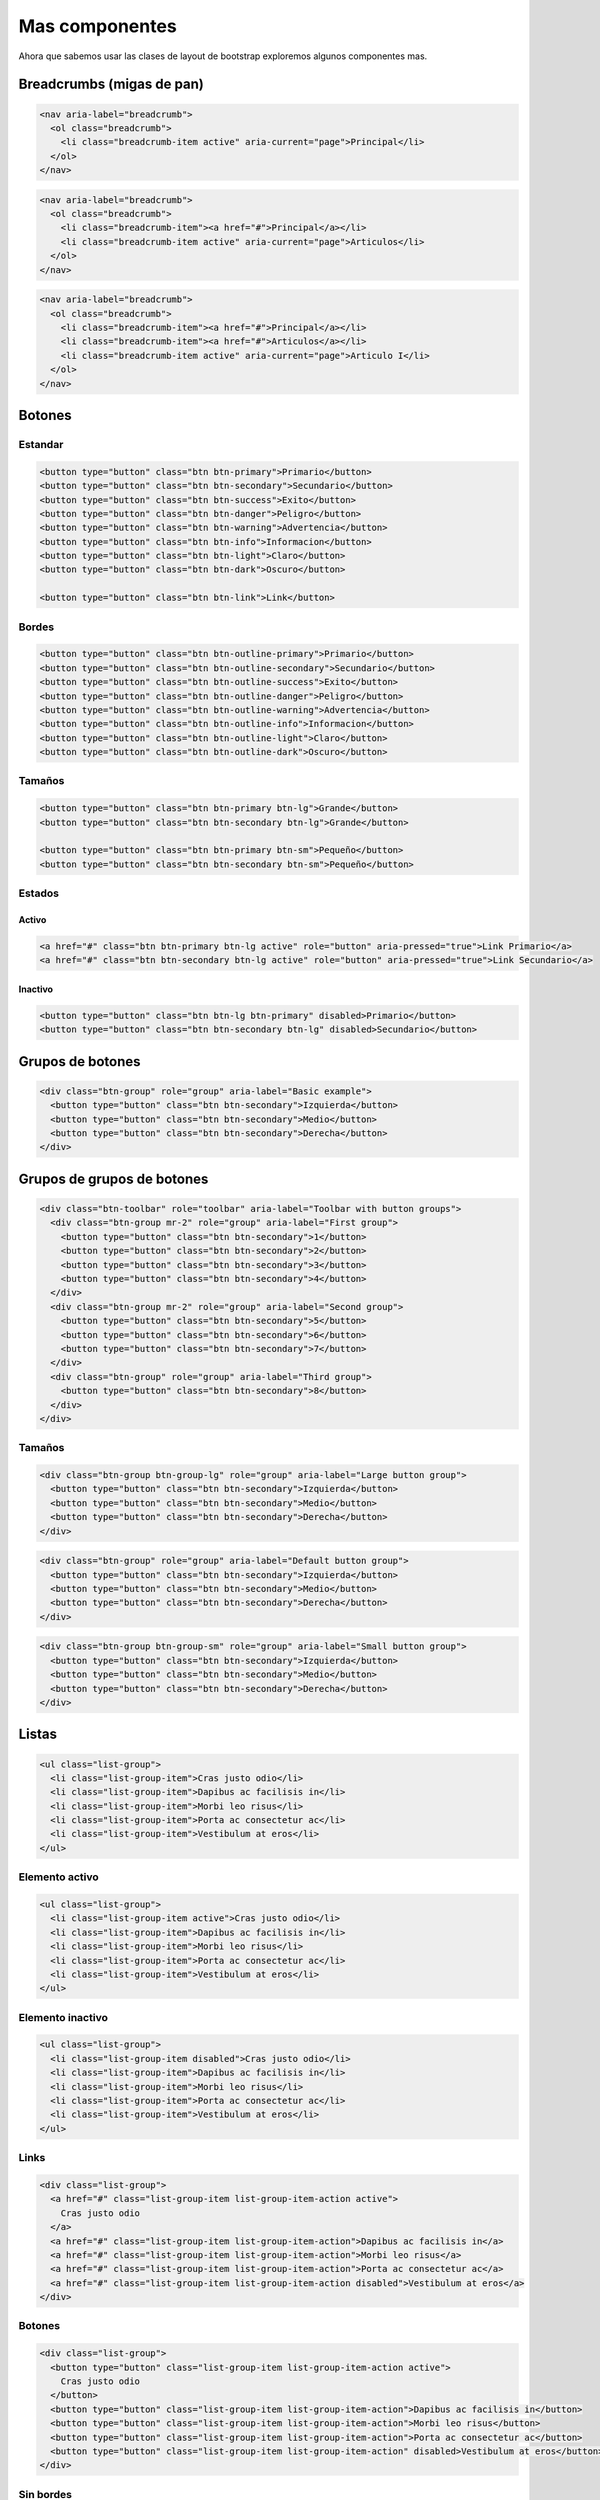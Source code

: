 Mas componentes
===============

Ahora que sabemos usar las clases de layout de bootstrap exploremos algunos
componentes mas.

.. raw:: html

    <style>
        h2, h3, h4{margin-top: 1em}
        br{margin: 1em}
    </style>

Breadcrumbs (migas de pan)
--------------------------


.. code-block:: html

    <nav aria-label="breadcrumb">
      <ol class="breadcrumb">
        <li class="breadcrumb-item active" aria-current="page">Principal</li>
      </ol>
    </nav>

.. raw:: html

    <nav aria-label="breadcrumb">
      <ol class="breadcrumb">
        <li class="breadcrumb-item active" aria-current="page">Principal</li>
      </ol>
    </nav>

.. code-block:: html

    <nav aria-label="breadcrumb">
      <ol class="breadcrumb">
        <li class="breadcrumb-item"><a href="#">Principal</a></li>
        <li class="breadcrumb-item active" aria-current="page">Articulos</li>
      </ol>
    </nav>

.. raw:: html

    <nav aria-label="breadcrumb">
      <ol class="breadcrumb">
        <li class="breadcrumb-item"><a href="#">Principal</a></li>
        <li class="breadcrumb-item active" aria-current="page">Articulos</li>
      </ol>
    </nav>

.. code-block:: html

    <nav aria-label="breadcrumb">
      <ol class="breadcrumb">
        <li class="breadcrumb-item"><a href="#">Principal</a></li>
        <li class="breadcrumb-item"><a href="#">Articulos</a></li>
        <li class="breadcrumb-item active" aria-current="page">Articulo I</li>
      </ol>
    </nav>

.. raw:: html

    <nav aria-label="breadcrumb">
      <ol class="breadcrumb">
        <li class="breadcrumb-item"><a href="#">Principal</a></li>
        <li class="breadcrumb-item"><a href="#">Articulos</a></li>
        <li class="breadcrumb-item active" aria-current="page">Articulo I</li>
      </ol>
    </nav>

Botones
-------

Estandar
........

.. code-block:: html

    <button type="button" class="btn btn-primary">Primario</button>
    <button type="button" class="btn btn-secondary">Secundario</button>
    <button type="button" class="btn btn-success">Exito</button>
    <button type="button" class="btn btn-danger">Peligro</button>
    <button type="button" class="btn btn-warning">Advertencia</button>
    <button type="button" class="btn btn-info">Informacion</button>
    <button type="button" class="btn btn-light">Claro</button>
    <button type="button" class="btn btn-dark">Oscuro</button>

    <button type="button" class="btn btn-link">Link</button>

.. raw:: html

    <button type="button" class="btn btn-primary">Primario</button>
    <button type="button" class="btn btn-secondary">Secundario</button>
    <button type="button" class="btn btn-success">Exito</button>
    <button type="button" class="btn btn-danger">Peligro</button>
    <button type="button" class="btn btn-warning">Advertencia</button>
    <button type="button" class="btn btn-info">Informacion</button>
    <button type="button" class="btn btn-light">Claro</button>
    <button type="button" class="btn btn-dark">Oscuro</button>

    <button type="button" class="btn btn-link">Link</button>

Bordes
......

.. code-block:: html

    <button type="button" class="btn btn-outline-primary">Primario</button>
    <button type="button" class="btn btn-outline-secondary">Secundario</button>
    <button type="button" class="btn btn-outline-success">Exito</button>
    <button type="button" class="btn btn-outline-danger">Peligro</button>
    <button type="button" class="btn btn-outline-warning">Advertencia</button>
    <button type="button" class="btn btn-outline-info">Informacion</button>
    <button type="button" class="btn btn-outline-light">Claro</button>
    <button type="button" class="btn btn-outline-dark">Oscuro</button>

.. raw:: html

    <button type="button" class="btn btn-outline-primary">Primario</button>
    <button type="button" class="btn btn-outline-secondary">Secundario</button>
    <button type="button" class="btn btn-outline-success">Exito</button>
    <button type="button" class="btn btn-outline-danger">Peligro</button>
    <button type="button" class="btn btn-outline-warning">Advertencia</button>
    <button type="button" class="btn btn-outline-info">Informacion</button>
    <button type="button" class="btn btn-outline-light">Claro</button>
    <button type="button" class="btn btn-outline-dark">Oscuro</button>

Tamaños
.......

.. code-block:: html

    <button type="button" class="btn btn-primary btn-lg">Grande</button>
    <button type="button" class="btn btn-secondary btn-lg">Grande</button>

    <button type="button" class="btn btn-primary btn-sm">Pequeño</button>
    <button type="button" class="btn btn-secondary btn-sm">Pequeño</button>

.. raw:: html

    <button type="button" class="btn btn-primary btn-lg">Grande</button>
    <button type="button" class="btn btn-secondary btn-lg">Grande</button>

    <button type="button" class="btn btn-primary btn-sm">Pequeño</button>
    <button type="button" class="btn btn-secondary btn-sm">Pequeño</button>

Estados
.......

Activo
::::::

.. code-block:: html

    <a href="#" class="btn btn-primary btn-lg active" role="button" aria-pressed="true">Link Primario</a>
    <a href="#" class="btn btn-secondary btn-lg active" role="button" aria-pressed="true">Link Secundario</a>

.. raw:: html

    <a href="#" class="btn btn-primary btn-lg active" role="button" aria-pressed="true">Link Primario</a>
    <a href="#" class="btn btn-secondary btn-lg active" role="button" aria-pressed="true">Link Secundario</a>

Inactivo
::::::::

.. code-block:: html

    <button type="button" class="btn btn-lg btn-primary" disabled>Primario</button>
    <button type="button" class="btn btn-secondary btn-lg" disabled>Secundario</button>

.. raw:: html

    <button type="button" class="btn btn-lg btn-primary" disabled>Primario</button>
    <button type="button" class="btn btn-secondary btn-lg" disabled>Secundario</button>

Grupos de botones
-----------------

.. code-block:: html

    <div class="btn-group" role="group" aria-label="Basic example">
      <button type="button" class="btn btn-secondary">Izquierda</button>
      <button type="button" class="btn btn-secondary">Medio</button>
      <button type="button" class="btn btn-secondary">Derecha</button>
    </div>

.. raw:: html

    <div class="btn-group" role="group" aria-label="Basic example">
      <button type="button" class="btn btn-secondary">Izquierda</button>
      <button type="button" class="btn btn-secondary">Medio</button>
      <button type="button" class="btn btn-secondary">Derecha</button>
    </div>

Grupos de grupos de botones
---------------------------

.. code-block:: html

    <div class="btn-toolbar" role="toolbar" aria-label="Toolbar with button groups">
      <div class="btn-group mr-2" role="group" aria-label="First group">
        <button type="button" class="btn btn-secondary">1</button>
        <button type="button" class="btn btn-secondary">2</button>
        <button type="button" class="btn btn-secondary">3</button>
        <button type="button" class="btn btn-secondary">4</button>
      </div>
      <div class="btn-group mr-2" role="group" aria-label="Second group">
        <button type="button" class="btn btn-secondary">5</button>
        <button type="button" class="btn btn-secondary">6</button>
        <button type="button" class="btn btn-secondary">7</button>
      </div>
      <div class="btn-group" role="group" aria-label="Third group">
        <button type="button" class="btn btn-secondary">8</button>
      </div>
    </div>

.. raw:: html

    <div class="btn-toolbar" role="toolbar" aria-label="Toolbar with button groups">
      <div class="btn-group mr-2" role="group" aria-label="First group">
        <button type="button" class="btn btn-secondary">1</button>
        <button type="button" class="btn btn-secondary">2</button>
        <button type="button" class="btn btn-secondary">3</button>
        <button type="button" class="btn btn-secondary">4</button>
      </div>
      <div class="btn-group mr-2" role="group" aria-label="Second group">
        <button type="button" class="btn btn-secondary">5</button>
        <button type="button" class="btn btn-secondary">6</button>
        <button type="button" class="btn btn-secondary">7</button>
      </div>
      <div class="btn-group" role="group" aria-label="Third group">
        <button type="button" class="btn btn-secondary">8</button>
      </div>
    </div>

Tamaños
.......

.. code-block:: html

    <div class="btn-group btn-group-lg" role="group" aria-label="Large button group">
      <button type="button" class="btn btn-secondary">Izquierda</button>
      <button type="button" class="btn btn-secondary">Medio</button>
      <button type="button" class="btn btn-secondary">Derecha</button>
    </div>

.. raw:: html

    <div class="btn-group btn-group-lg" role="group" aria-label="Large button group">
      <button type="button" class="btn btn-secondary">Izquierda</button>
      <button type="button" class="btn btn-secondary">Medio</button>
      <button type="button" class="btn btn-secondary">Derecha</button>
    </div>

.. code-block:: html

    <div class="btn-group" role="group" aria-label="Default button group">
      <button type="button" class="btn btn-secondary">Izquierda</button>
      <button type="button" class="btn btn-secondary">Medio</button>
      <button type="button" class="btn btn-secondary">Derecha</button>
    </div>

.. raw:: html

    <div class="btn-group" role="group" aria-label="Default button group">
      <button type="button" class="btn btn-secondary">Izquierda</button>
      <button type="button" class="btn btn-secondary">Medio</button>
      <button type="button" class="btn btn-secondary">Derecha</button>
    </div>

.. code-block:: html

    <div class="btn-group btn-group-sm" role="group" aria-label="Small button group">
      <button type="button" class="btn btn-secondary">Izquierda</button>
      <button type="button" class="btn btn-secondary">Medio</button>
      <button type="button" class="btn btn-secondary">Derecha</button>
    </div>

.. raw:: html

    <div class="btn-group btn-group-sm" role="group" aria-label="Small button group">
      <button type="button" class="btn btn-secondary">Izquierda</button>
      <button type="button" class="btn btn-secondary">Medio</button>
      <button type="button" class="btn btn-secondary">Derecha</button>
    </div>

Listas
------

.. code-block:: html

    <ul class="list-group">
      <li class="list-group-item">Cras justo odio</li>
      <li class="list-group-item">Dapibus ac facilisis in</li>
      <li class="list-group-item">Morbi leo risus</li>
      <li class="list-group-item">Porta ac consectetur ac</li>
      <li class="list-group-item">Vestibulum at eros</li>
    </ul>

.. raw:: html

    <ul class="list-group">
      <li class="list-group-item">Cras justo odio</li>
      <li class="list-group-item">Dapibus ac facilisis in</li>
      <li class="list-group-item">Morbi leo risus</li>
      <li class="list-group-item">Porta ac consectetur ac</li>
      <li class="list-group-item">Vestibulum at eros</li>
    </ul>

Elemento activo
...............

.. code-block:: html

    <ul class="list-group">
      <li class="list-group-item active">Cras justo odio</li>
      <li class="list-group-item">Dapibus ac facilisis in</li>
      <li class="list-group-item">Morbi leo risus</li>
      <li class="list-group-item">Porta ac consectetur ac</li>
      <li class="list-group-item">Vestibulum at eros</li>
    </ul>

.. raw:: html

    <ul class="list-group">
      <li class="list-group-item active">Cras justo odio</li>
      <li class="list-group-item">Dapibus ac facilisis in</li>
      <li class="list-group-item">Morbi leo risus</li>
      <li class="list-group-item">Porta ac consectetur ac</li>
      <li class="list-group-item">Vestibulum at eros</li>
    </ul>

Elemento inactivo
.................

.. code-block:: html

    <ul class="list-group">
      <li class="list-group-item disabled">Cras justo odio</li>
      <li class="list-group-item">Dapibus ac facilisis in</li>
      <li class="list-group-item">Morbi leo risus</li>
      <li class="list-group-item">Porta ac consectetur ac</li>
      <li class="list-group-item">Vestibulum at eros</li>
    </ul>

.. raw:: html

    <ul class="list-group">
      <li class="list-group-item disabled">Cras justo odio</li>
      <li class="list-group-item">Dapibus ac facilisis in</li>
      <li class="list-group-item">Morbi leo risus</li>
      <li class="list-group-item">Porta ac consectetur ac</li>
      <li class="list-group-item">Vestibulum at eros</li>
    </ul>

Links
.....

.. code-block:: html

    <div class="list-group">
      <a href="#" class="list-group-item list-group-item-action active">
        Cras justo odio
      </a>
      <a href="#" class="list-group-item list-group-item-action">Dapibus ac facilisis in</a>
      <a href="#" class="list-group-item list-group-item-action">Morbi leo risus</a>
      <a href="#" class="list-group-item list-group-item-action">Porta ac consectetur ac</a>
      <a href="#" class="list-group-item list-group-item-action disabled">Vestibulum at eros</a>
    </div>

.. raw:: html

    <div class="list-group">
      <a href="#" class="list-group-item list-group-item-action active">
        Cras justo odio
      </a>
      <a href="#" class="list-group-item list-group-item-action">Dapibus ac facilisis in</a>
      <a href="#" class="list-group-item list-group-item-action">Morbi leo risus</a>
      <a href="#" class="list-group-item list-group-item-action">Porta ac consectetur ac</a>
      <a href="#" class="list-group-item list-group-item-action disabled">Vestibulum at eros</a>
    </div>

Botones
.......

.. code-block:: html

    <div class="list-group">
      <button type="button" class="list-group-item list-group-item-action active">
        Cras justo odio
      </button>
      <button type="button" class="list-group-item list-group-item-action">Dapibus ac facilisis in</button>
      <button type="button" class="list-group-item list-group-item-action">Morbi leo risus</button>
      <button type="button" class="list-group-item list-group-item-action">Porta ac consectetur ac</button>
      <button type="button" class="list-group-item list-group-item-action" disabled>Vestibulum at eros</button>
    </div>

.. raw:: html

    <div class="list-group">
      <button type="button" class="list-group-item list-group-item-action active">
        Cras justo odio
      </button>
      <button type="button" class="list-group-item list-group-item-action">Dapibus ac facilisis in</button>
      <button type="button" class="list-group-item list-group-item-action">Morbi leo risus</button>
      <button type="button" class="list-group-item list-group-item-action">Porta ac consectetur ac</button>
      <button type="button" class="list-group-item list-group-item-action" disabled>Vestibulum at eros</button>
    </div>

Sin bordes
..........

.. code-block:: html

    <ul class="list-group list-group-flush">
      <li class="list-group-item">Cras justo odio</li>
      <li class="list-group-item">Dapibus ac facilisis in</li>
      <li class="list-group-item">Morbi leo risus</li>
      <li class="list-group-item">Porta ac consectetur ac</li>
      <li class="list-group-item">Vestibulum at eros</li>
    </ul>

.. raw:: html

    <ul class="list-group list-group-flush">
      <li class="list-group-item">Cras justo odio</li>
      <li class="list-group-item">Dapibus ac facilisis in</li>
      <li class="list-group-item">Morbi leo risus</li>
      <li class="list-group-item">Porta ac consectetur ac</li>
      <li class="list-group-item">Vestibulum at eros</li>
    </ul>

Clases utiles
.............

.. code-block:: html

    <ul class="list-group">
      <li class="list-group-item">Dapibus ac facilisis in</li>

      <li class="list-group-item list-group-item-primary">Primario</li>
      <li class="list-group-item list-group-item-secondary">Secundario</li>
      <li class="list-group-item list-group-item-success">Exito</li>
      <li class="list-group-item list-group-item-danger">Peligro</li>
      <li class="list-group-item list-group-item-warning">Advertencia</li>
      <li class="list-group-item list-group-item-info">Informacion</li>
      <li class="list-group-item list-group-item-light">Claro</li>
      <li class="list-group-item list-group-item-dark">Oscuro</li>
    </ul>

.. raw:: html

    <ul class="list-group">
      <li class="list-group-item">Dapibus ac facilisis in</li>

      <li class="list-group-item list-group-item-primary">Primario</li>
      <li class="list-group-item list-group-item-secondary">Secundario</li>
      <li class="list-group-item list-group-item-success">Exito</li>
      <li class="list-group-item list-group-item-danger">Peligro</li>
      <li class="list-group-item list-group-item-warning">Advertencia</li>
      <li class="list-group-item list-group-item-info">Informacion</li>
      <li class="list-group-item list-group-item-light">Claro</li>
      <li class="list-group-item list-group-item-dark">Oscuro</li>
    </ul>

.. code-block:: html

    <div class="list-group">
      <a href="#" class="list-group-item list-group-item-action">Dapibus ac facilisis in</a>

      <a href="#" class="list-group-item list-group-item-action list-group-item-primary">Primario</a>
      <a href="#" class="list-group-item list-group-item-action list-group-item-secondary">Secundario</a>
      <a href="#" class="list-group-item list-group-item-action list-group-item-success">Exito</a>
      <a href="#" class="list-group-item list-group-item-action list-group-item-danger">Peligro</a>
      <a href="#" class="list-group-item list-group-item-action list-group-item-warning">Advertencia</a>
      <a href="#" class="list-group-item list-group-item-action list-group-item-info">Informacion</a>
      <a href="#" class="list-group-item list-group-item-action list-group-item-light">Claro</a>
      <a href="#" class="list-group-item list-group-item-action list-group-item-dark">Oscuro</a>
    </div>

.. raw:: html

    <div class="list-group">
      <a href="#" class="list-group-item list-group-item-action">Dapibus ac facilisis in</a>

      <a href="#" class="list-group-item list-group-item-action list-group-item-primary">Primario</a>
      <a href="#" class="list-group-item list-group-item-action list-group-item-secondary">Secundario</a>
      <a href="#" class="list-group-item list-group-item-action list-group-item-success">Exito</a>
      <a href="#" class="list-group-item list-group-item-action list-group-item-danger">Peligro</a>
      <a href="#" class="list-group-item list-group-item-action list-group-item-warning">Advertencia</a>
      <a href="#" class="list-group-item list-group-item-action list-group-item-info">Informacion</a>
      <a href="#" class="list-group-item list-group-item-action list-group-item-light">Claro</a>
      <a href="#" class="list-group-item list-group-item-action list-group-item-dark">Oscuro</a>
    </div>

Con badges
..........

.. code-block:: html

    <ul class="list-group">
      <li class="list-group-item d-flex justify-content-between align-items-center">
        Cras justo odio
        <span class="badge badge-primary badge-pill">14</span>
      </li>
      <li class="list-group-item d-flex justify-content-between align-items-center">
        Dapibus ac facilisis in
        <span class="badge badge-primary badge-pill">2</span>
      </li>
      <li class="list-group-item d-flex justify-content-between align-items-center">
        Morbi leo risus
        <span class="badge badge-primary badge-pill">1</span>
      </li>
    </ul>

.. raw:: html

    <ul class="list-group">
      <li class="list-group-item d-flex justify-content-between align-items-center">
        Cras justo odio
        <span class="badge badge-primary badge-pill">14</span>
      </li>
      <li class="list-group-item d-flex justify-content-between align-items-center">
        Dapibus ac facilisis in
        <span class="badge badge-primary badge-pill">2</span>
      </li>
      <li class="list-group-item d-flex justify-content-between align-items-center">
        Morbi leo risus
        <span class="badge badge-primary badge-pill">1</span>
      </li>
    </ul>

Contenido propio
................

.. code-block:: html

    <div class="list-group">
      <a href="#" class="list-group-item list-group-item-action flex-column align-items-start active">
        <div class="d-flex w-100 justify-content-between">
            <h5 class="mb-1">Cabecera de item</h5>
            <small>hace 3 dias</small>
          </div>
          <p class="mb-1">Donec id elit non mi porta gravida at eget metus. Maecenas sed diam eget risus varius blandit.</p>
          <small>Donec id elit non mi porta.</small>
        </a>
        <a href="#" class="list-group-item list-group-item-action flex-column align-items-start">
        <div class="d-flex w-100 justify-content-between">
          <h5 class="mb-1">Cabecera de item</h5>
          <small class="text-muted">hace 3 dias</small>
        </div>
        <p class="mb-1">Donec id elit non mi porta gravida at eget metus. Maecenas sed diam eget risus varius blandit.</p>
        <small class="text-muted">Donec id elit non mi porta.</small>
      </a>
      <a href="#" class="list-group-item list-group-item-action flex-column align-items-start">
        <div class="d-flex w-100 justify-content-between">
          <h5 class="mb-1">Cabecera de item</h5>
          <small class="text-muted">hace 3 dias</small>
        </div>
        <p class="mb-1">Donec id elit non mi porta gravida at eget metus. Maecenas sed diam eget risus varius blandit.</p>
        <small class="text-muted">Donec id elit non mi porta.</small>
      </a>
    </div>

.. raw:: html

    <div class="list-group">
      <a href="#" class="list-group-item list-group-item-action flex-column align-items-start active">
        <div class="d-flex w-100 justify-content-between">
            <h5 class="mb-1">Cabecera de item</h5>
            <small>hace 3 dias</small>
          </div>
          <p class="mb-1">Donec id elit non mi porta gravida at eget metus. Maecenas sed diam eget risus varius blandit.</p>
          <small>Donec id elit non mi porta.</small>
        </a>
        <a href="#" class="list-group-item list-group-item-action flex-column align-items-start">
        <div class="d-flex w-100 justify-content-between">
          <h5 class="mb-1">Cabecera de item</h5>
          <small class="text-muted">hace 3 dias</small>
        </div>
        <p class="mb-1">Donec id elit non mi porta gravida at eget metus. Maecenas sed diam eget risus varius blandit.</p>
        <small class="text-muted">Donec id elit non mi porta.</small>
      </a>
      <a href="#" class="list-group-item list-group-item-action flex-column align-items-start">
        <div class="d-flex w-100 justify-content-between">
          <h5 class="mb-1">Cabecera de item</h5>
          <small class="text-muted">hace 3 dias</small>
        </div>
        <p class="mb-1">Donec id elit non mi porta gravida at eget metus. Maecenas sed diam eget risus varius blandit.</p>
        <small class="text-muted">Donec id elit non mi porta.</small>
      </a>
    </div>

Cartas
------

.. code-block:: html

    <div class="card" style="width: 18rem;">
      <img class="card-img-top" src="../galleries/cew/500-500-1.jpeg" alt="Texto alternativo de imagen">
      <div class="card-body">
        <h5 class="card-title">Título</h5>
        <p class="card-text">Contenido principal.</p>
        <a href="#" class="btn btn-primary">Ir a algun lado</a>
      </div>
    </div>

.. raw:: html

    <div class="card" style="width: 18rem;">
      <img class="card-img-top" src="../galleries/cew/500-500-1.jpeg" alt="Texto alternativo de imagen">
      <div class="card-body">
        <h5 class="card-title">Título</h5>
        <p class="card-text">Contenido principal.</p>
        <a href="#" class="btn btn-primary">Ir a algun lado</a>
      </div>
    </div>

.. code-block:: html

    <div class="card" style="width: 18rem;">
      <div class="card-body">
        <h5 class="card-title">Título</h5>
        <h6 class="card-subtitle mb-2 text-muted">Subtitulo</h6>
        <p class="card-text">Contenido principal</p>
        <a href="#" class="card-link">Link</a>
        <a href="#" class="card-link">Otro link</a>
      </div>
    </div>

.. raw:: html

    <div class="card" style="width: 18rem;">
      <div class="card-body">
        <h5 class="card-title">Título</h5>
        <h6 class="card-subtitle mb-2 text-muted">Subtitulo</h6>
        <p class="card-text">Contenido principal</p>
        <a href="#" class="card-link">Link</a>
        <a href="#" class="card-link">Otro link</a>
      </div>
    </div>

Carta con lista
...............

.. code-block:: html

    <div class="card" style="width: 18rem;">
      <ul class="list-group list-group-flush">
        <li class="list-group-item">Cras justo odio</li>
        <li class="list-group-item">Dapibus ac facilisis in</li>
        <li class="list-group-item">Vestibulum at eros</li>
      </ul>
    </div>

.. raw:: html

    <div class="card" style="width: 18rem;">
      <ul class="list-group list-group-flush">
        <li class="list-group-item">Cras justo odio</li>
        <li class="list-group-item">Dapibus ac facilisis in</li>
        <li class="list-group-item">Vestibulum at eros</li>
      </ul>
    </div>

.. code-block:: html

    <div class="card" style="width: 18rem;">
      <div class="card-header">
        Cabecera
      </div>
      <ul class="list-group list-group-flush">
        <li class="list-group-item">Cras justo odio</li>
        <li class="list-group-item">Dapibus ac facilisis in</li>
        <li class="list-group-item">Vestibulum at eros</li>
      </ul>
    </div>

.. raw:: html

    <div class="card" style="width: 18rem;">
      <div class="card-header">
        Cabecera
      </div>
      <ul class="list-group list-group-flush">
        <li class="list-group-item">Cras justo odio</li>
        <li class="list-group-item">Dapibus ac facilisis in</li>
        <li class="list-group-item">Vestibulum at eros</li>
      </ul>
    </div>

Cambalache
..........

.. code-block:: html

    <div class="card" style="width: 18rem;">
      <img class="card-img-top" src="../galleries/cew/500-500-1.jpeg" alt="Text alternativo">
      <div class="card-body">
        <h5 class="card-title">Título</h5>
        <p class="card-text">Contenido principal</p>
      </div>
      <ul class="list-group list-group-flush">
        <li class="list-group-item">Cras justo odio</li>
        <li class="list-group-item">Dapibus ac facilisis in</li>
        <li class="list-group-item">Vestibulum at eros</li>
      </ul>
      <div class="card-body">
        <a href="#" class="card-link">Link</a>
        <a href="#" class="card-link">Otro link</a>
      </div>
    </div>

.. raw:: html

    <div class="card" style="width: 18rem;">
      <img class="card-img-top" src="../galleries/cew/500-500-1.jpeg" alt="Text alternativo">
      <div class="card-body">
        <h5 class="card-title">Título</h5>
        <p class="card-text">Contenido principal</p>
      </div>
      <ul class="list-group list-group-flush">
        <li class="list-group-item">Cras justo odio</li>
        <li class="list-group-item">Dapibus ac facilisis in</li>
        <li class="list-group-item">Vestibulum at eros</li>
      </ul>
      <div class="card-body">
        <a href="#" class="card-link">Link</a>
        <a href="#" class="card-link">Otro link</a>
      </div>
    </div>

Cabecera y pie
..............

.. code-block:: html

    <div class="card text-center" style="width: 18rem">
      <div class="card-header">
        Cabecera
      </div>
      <div class="card-body">
        <h5 class="card-title">Título</h5>
        <p class="card-text">Contenido</p>
        <a href="#" class="btn btn-primary">Botón</a>
      </div>
      <div class="card-footer text-muted">
        Pie
      </div>
    </div>

.. raw:: html

    <div class="card text-center" style="width: 18rem">
      <div class="card-header">
        Cabecera
      </div>
      <div class="card-body">
        <h5 class="card-title">Título</h5>
        <p class="card-text">Contenido</p>
        <a href="#" class="btn btn-primary">Botón</a>
      </div>
      <div class="card-footer text-muted">
        Pie
      </div>
    </div>

Alineación de texto
...................

.. code-block:: html

    <div class="card" style="width: 18rem;">
      <div class="card-body">
        <h5 class="card-title">Título</h5>
        <p class="card-text">Contenido</p>
        <a href="#" class="btn btn-primary">Botón</a>
      </div>
    </div>

.. raw:: html

    <div class="card" style="width: 18rem;">
      <div class="card-body">
        <h5 class="card-title">Título</h5>
        <p class="card-text">Contenido</p>
        <a href="#" class="btn btn-primary">Botón</a>
      </div>
    </div>

.. code-block:: html

    <div class="card text-center" style="width: 18rem;">
      <div class="card-body">
        <h5 class="card-title">Título</h5>
        <p class="card-text">Contenido</p>
        <a href="#" class="btn btn-primary">Botón</a>
      </div>
    </div>

.. raw:: html

    <div class="card text-center" style="width: 18rem;">
      <div class="card-body">
        <h5 class="card-title">Título</h5>
        <p class="card-text">Contenido</p>
        <a href="#" class="btn btn-primary">Botón</a>
      </div>
    </div>

.. code-block:: html

    <div class="card text-right" style="width: 18rem;">
      <div class="card-body">
        <h5 class="card-title">Título</h5>
        <p class="card-text">Contenido</p>
        <a href="#" class="btn btn-primary">Botón</a>
      </div>
    </div>

.. raw:: html

    <div class="card text-right" style="width: 18rem;">
      <div class="card-body">
        <h5 class="card-title">Título</h5>
        <p class="card-text">Contenido</p>
        <a href="#" class="btn btn-primary">Botón</a>
      </div>
    </div>

Navegación
..........

.. code-block:: html

    <div class="card text-center" style="width: 18rem">
      <div class="card-header">
        <ul class="nav nav-tabs card-header-tabs">
          <li class="nav-item">
            <a class="nav-link active" href="#">Activo</a>
          </li>
          <li class="nav-item">
            <a class="nav-link" href="#">Link</a>
          </li>
          <li class="nav-item">
            <a class="nav-link disabled" href="#">Inactivo</a>
          </li>
        </ul>
      </div>
      <div class="card-body">
        <h5 class="card-title">Título</h5>
        <p class="card-text">Contenido</p>
        <a href="#" class="btn btn-primary">Botón</a>
      </div>
    </div>

.. raw:: html

    <div class="card text-center" style="width: 18rem">
      <div class="card-header">
        <ul class="nav nav-tabs card-header-tabs">
          <li class="nav-item">
            <a class="nav-link active" href="#">Activo</a>
          </li>
          <li class="nav-item">
            <a class="nav-link" href="#">Link</a>
          </li>
          <li class="nav-item">
            <a class="nav-link disabled" href="#">Inactivo</a>
          </li>
        </ul>
      </div>
      <div class="card-body">
        <h5 class="card-title">Título</h5>
        <p class="card-text">Contenido</p>
        <a href="#" class="btn btn-primary">Botón</a>
      </div>
    </div>

.. code-block:: html

    <div class="card text-center" style="width: 18rem">
      <div class="card-header">
        <ul class="nav nav-pills card-header-pills">
          <li class="nav-item">
            <a class="nav-link active" href="#">Activo</a>
          </li>
          <li class="nav-item">
            <a class="nav-link" href="#">Link</a>
          </li>
          <li class="nav-item">
            <a class="nav-link disabled" href="#">Inactivo</a>
          </li>
        </ul>
      </div>
      <div class="card-body">
        <h5 class="card-title">Título</h5>
        <p class="card-text">Contenido</p>
        <a href="#" class="btn btn-primary">Botón</a>
      </div>
    </div>

.. raw:: html

    <div class="card text-center" style="width: 18rem">
      <div class="card-header">
        <ul class="nav nav-pills card-header-pills">
          <li class="nav-item">
            <a class="nav-link active" href="#">Activo</a>
          </li>
          <li class="nav-item">
            <a class="nav-link" href="#">Link</a>
          </li>
          <li class="nav-item">
            <a class="nav-link disabled" href="#">Inactivo</a>
          </li>
        </ul>
      </div>
      <div class="card-body">
        <h5 class="card-title">Título</h5>
        <p class="card-text">Contenido</p>
        <a href="#" class="btn btn-primary">Botón</a>
      </div>
    </div>

Estilos de cartas
.................

.. code-block:: html

    <div class="card text-white bg-primary mb-3" style="max-width: 18rem;">
      <div class="card-header">Cabecera</div>
      <div class="card-body">
        <h5 class="card-title">Título</h5>
        <p class="card-text">Cuerpo de carta</p>
      </div>
    </div>

    <br>

    <div class="card text-white bg-secondary mb-3" style="max-width: 18rem;">
      <div class="card-header">Cabecera</div>
      <div class="card-body">
        <h5 class="card-title">Título</h5>
        <p class="card-text">Cuerpo de carta</p>
      </div>
    </div>

    <br>

    <div class="card text-white bg-success mb-3" style="max-width: 18rem;">
      <div class="card-header">Cabecera</div>
      <div class="card-body">
        <h5 class="card-title">Título</h5>
        <p class="card-text">Cuerpo de carta</p>
      </div>
    </div>

    <br>

    <div class="card text-white bg-danger mb-3" style="max-width: 18rem;">
      <div class="card-header">Cabecera</div>
      <div class="card-body">
        <h5 class="card-title">Título</h5>
        <p class="card-text">Cuerpo de carta</p>
      </div>
    </div>

    <br>

    <div class="card text-white bg-warning mb-3" style="max-width: 18rem;">
      <div class="card-header">Cabecera</div>
      <div class="card-body">
        <h5 class="card-title">Título</h5>
        <p class="card-text">Cuerpo de carta</p>
      </div>
    </div>

    <br>

    <div class="card text-white bg-info mb-3" style="max-width: 18rem;">
      <div class="card-header">Cabecera</div>
      <div class="card-body">
        <h5 class="card-title">Título</h5>
        <p class="card-text">Cuerpo de carta</p>
      </div>
    </div>

    <br>

    <div class="card bg-light mb-3" style="max-width: 18rem;">
      <div class="card-header">Cabecera</div>
      <div class="card-body">
        <h5 class="card-title">Título</h5>
        <p class="card-text">Cuerpo de carta</p>
      </div>
    </div>

    <br>

    <div class="card text-white bg-dark mb-3" style="max-width: 18rem;">
      <div class="card-header">Cabecera</div>
      <div class="card-body">
        <h5 class="card-title">Título</h5>
        <p class="card-text">Cuerpo de carta</p>
      </div>
    </div>

.. raw:: html

    <div class="card text-white bg-primary mb-3" style="max-width: 18rem;">
      <div class="card-header">Cabecera</div>
      <div class="card-body">
        <h5 class="card-title">Título</h5>
        <p class="card-text">Cuerpo de carta</p>
      </div>
    </div>

    <br>

    <div class="card text-white bg-secondary mb-3" style="max-width: 18rem;">
      <div class="card-header">Cabecera</div>
      <div class="card-body">
        <h5 class="card-title">Título</h5>
        <p class="card-text">Cuerpo de carta</p>
      </div>
    </div>

    <br>

    <div class="card text-white bg-success mb-3" style="max-width: 18rem;">
      <div class="card-header">Cabecera</div>
      <div class="card-body">
        <h5 class="card-title">Título</h5>
        <p class="card-text">Cuerpo de carta</p>
      </div>
    </div>

    <br>

    <div class="card text-white bg-danger mb-3" style="max-width: 18rem;">
      <div class="card-header">Cabecera</div>
      <div class="card-body">
        <h5 class="card-title">Título</h5>
        <p class="card-text">Cuerpo de carta</p>
      </div>
    </div>

    <br>

    <div class="card text-white bg-warning mb-3" style="max-width: 18rem;">
      <div class="card-header">Cabecera</div>
      <div class="card-body">
        <h5 class="card-title">Título</h5>
        <p class="card-text">Cuerpo de carta</p>
      </div>
    </div>

    <br>

    <div class="card text-white bg-info mb-3" style="max-width: 18rem;">
      <div class="card-header">Cabecera</div>
      <div class="card-body">
        <h5 class="card-title">Título</h5>
        <p class="card-text">Cuerpo de carta</p>
      </div>
    </div>

    <br>

    <div class="card bg-light mb-3" style="max-width: 18rem;">
      <div class="card-header">Cabecera</div>
      <div class="card-body">
        <h5 class="card-title">Título</h5>
        <p class="card-text">Cuerpo de carta</p>
      </div>
    </div>

    <br>

    <div class="card text-white bg-dark mb-3" style="max-width: 18rem;">
      <div class="card-header">Cabecera</div>
      <div class="card-body">
        <h5 class="card-title">Título</h5>
        <p class="card-text">Cuerpo de carta</p>
      </div>
    </div>

Estilos de cartas (bordes)
..........................

.. code-block:: html

    <div class="card border-primary mb-3" style="max-width: 18rem;">
      <div class="card-header">Cabecera</div>
      <div class="card-body">
        <h5 class="card-title">Título</h5>
        <p class="card-text">Cuerpo de carta</p>
      </div>
    </div>

    <br>

    <div class="card border-secondary mb-3" style="max-width: 18rem;">
      <div class="card-header">Cabecera</div>
      <div class="card-body">
        <h5 class="card-title">Título</h5>
        <p class="card-text">Cuerpo de carta</p>
      </div>
    </div>

    <br>

    <div class="card border-success mb-3" style="max-width: 18rem;">
      <div class="card-header">Cabecera</div>
      <div class="card-body">
        <h5 class="card-title">Título</h5>
        <p class="card-text">Cuerpo de carta</p>
      </div>
    </div>

    <br>

    <div class="card border-danger mb-3" style="max-width: 18rem;">
      <div class="card-header">Cabecera</div>
      <div class="card-body">
        <h5 class="card-title">Título</h5>
        <p class="card-text">Cuerpo de carta</p>
      </div>
    </div>

    <br>

    <div class="card border-warning mb-3" style="max-width: 18rem;">
      <div class="card-header">Cabecera</div>
      <div class="card-body">
        <h5 class="card-title">Título</h5>
        <p class="card-text">Cuerpo de carta</p>
      </div>
    </div>

    <br>

    <div class="card border-info mb-3" style="max-width: 18rem;">
      <div class="card-header">Cabecera</div>
      <div class="card-body">
        <h5 class="card-title">Título</h5>
        <p class="card-text">Cuerpo de carta</p>
      </div>
    </div>

    <br>

    <div class="card bg-light mb-3" style="max-width: 18rem;">
      <div class="card-header">Cabecera</div>
      <div class="card-body">
        <h5 class="card-title">Título</h5>
        <p class="card-text">Cuerpo de carta</p>
      </div>
    </div>

    <br>

    <div class="card border-dark mb-3" style="max-width: 18rem;">
      <div class="card-header">Cabecera</div>
      <div class="card-body">
        <h5 class="card-title">Título</h5>
        <p class="card-text">Cuerpo de carta</p>
      </div>
    </div>


.. raw:: html

    <div class="card border-primary mb-3" style="max-width: 18rem;">
      <div class="card-header">Cabecera</div>
      <div class="card-body">
        <h5 class="card-title">Título</h5>
        <p class="card-text">Cuerpo de carta</p>
      </div>
    </div>

    <br>

    <div class="card border-secondary mb-3" style="max-width: 18rem;">
      <div class="card-header">Cabecera</div>
      <div class="card-body">
        <h5 class="card-title">Título</h5>
        <p class="card-text">Cuerpo de carta</p>
      </div>
    </div>

    <br>

    <div class="card border-success mb-3" style="max-width: 18rem;">
      <div class="card-header">Cabecera</div>
      <div class="card-body">
        <h5 class="card-title">Título</h5>
        <p class="card-text">Cuerpo de carta</p>
      </div>
    </div>

    <br>

    <div class="card border-danger mb-3" style="max-width: 18rem;">
      <div class="card-header">Cabecera</div>
      <div class="card-body">
        <h5 class="card-title">Título</h5>
        <p class="card-text">Cuerpo de carta</p>
      </div>
    </div>

    <br>

    <div class="card border-warning mb-3" style="max-width: 18rem;">
      <div class="card-header">Cabecera</div>
      <div class="card-body">
        <h5 class="card-title">Título</h5>
        <p class="card-text">Cuerpo de carta</p>
      </div>
    </div>

    <br>

    <div class="card border-info mb-3" style="max-width: 18rem;">
      <div class="card-header">Cabecera</div>
      <div class="card-body">
        <h5 class="card-title">Título</h5>
        <p class="card-text">Cuerpo de carta</p>
      </div>
    </div>

    <br>

    <div class="card bg-light mb-3" style="max-width: 18rem;">
      <div class="card-header">Cabecera</div>
      <div class="card-body">
        <h5 class="card-title">Título</h5>
        <p class="card-text">Cuerpo de carta</p>
      </div>
    </div>

    <br>

    <div class="card border-dark mb-3" style="max-width: 18rem;">
      <div class="card-header">Cabecera</div>
      <div class="card-body">
        <h5 class="card-title">Título</h5>
        <p class="card-text">Cuerpo de carta</p>
      </div>
    </div>

Grupo de cartas
---------------

.. code-block:: html

    <div class="card-group">
      <div class="card">
        <img class="card-img-top" src="../galleries/cew/500-500-1.jpeg" alt="Texto alternativo">
        <div class="card-body">
          <h5 class="card-title">Título</h5>
          <p class="card-text">Contenido.</p>
        </div>
        <div class="card-footer">
          <small class="text-muted">Pie</small>
        </div>
      </div>
      <div class="card">
        <img class="card-img-top" src="../galleries/cew/500-500-1.jpeg" alt="Texto alternativo">
        <div class="card-body">
          <h5 class="card-title">Título</h5>
          <p class="card-text">Contenido.</p>
        </div>
        <div class="card-footer">
          <small class="text-muted">Pie</small>
        </div>
      </div>
      <div class="card">
        <img class="card-img-top" src="../galleries/cew/500-500-1.jpeg" alt="Texto alternativo">
        <div class="card-body">
          <h5 class="card-title">Título</h5>
          <p class="card-text">Contenido.</p>
        </div>
        <div class="card-footer">
          <small class="text-muted">Pie</small>
        </div>
      </div>
    </div>

.. raw:: html

    <div class="card-group">
      <div class="card">
        <img class="card-img-top" src="../galleries/cew/500-500-1.jpeg" alt="Texto alternativo">
        <div class="card-body">
          <h5 class="card-title">Título</h5>
          <p class="card-text">Contenido.</p>
        </div>
        <div class="card-footer">
          <small class="text-muted">Pie</small>
        </div>
      </div>
      <div class="card">
        <img class="card-img-top" src="../galleries/cew/500-500-1.jpeg" alt="Texto alternativo">
        <div class="card-body">
          <h5 class="card-title">Título</h5>
          <p class="card-text">Contenido.</p>
        </div>
        <div class="card-footer">
          <small class="text-muted">Pie</small>
        </div>
      </div>
      <div class="card">
        <img class="card-img-top" src="../galleries/cew/500-500-1.jpeg" alt="Texto alternativo">
        <div class="card-body">
          <h5 class="card-title">Título</h5>
          <p class="card-text">Contenido.</p>
        </div>
        <div class="card-footer">
          <small class="text-muted">Pie</small>
        </div>
      </div>
    </div>

Card deck
.........

.. code-block:: html

    <div class="card-deck">
      <div class="card">
        <img class="card-img-top" src="../galleries/cew/500-500-1.jpeg" alt="Texto alternativo">
        <div class="card-body">
          <h5 class="card-title">Título</h5>
          <p class="card-text">Contenido.</p>
        </div>
        <div class="card-footer">
          <small class="text-muted">Pie</small>
        </div>
      </div>
      <div class="card">
        <img class="card-img-top" src="../galleries/cew/500-500-1.jpeg" alt="Texto alternativo">
        <div class="card-body">
          <h5 class="card-title">Título</h5>
          <p class="card-text">Contenido.</p>
        </div>
        <div class="card-footer">
          <small class="text-muted">Pie</small>
        </div>
      </div>
      <div class="card">
        <img class="card-img-top" src="../galleries/cew/500-500-1.jpeg" alt="Texto alternativo">
        <div class="card-body">
          <h5 class="card-title">Título</h5>
          <p class="card-text">Contenido.</p>
        </div>
        <div class="card-footer">
          <small class="text-muted">Pie</small>
        </div>
      </div>
    </div>

.. raw:: html

    <div class="card-deck">
      <div class="card">
        <img class="card-img-top" src="../galleries/cew/500-500-1.jpeg" alt="Texto alternativo">
        <div class="card-body">
          <h5 class="card-title">Título</h5>
          <p class="card-text">Contenido.</p>
        </div>
        <div class="card-footer">
          <small class="text-muted">Pie</small>
        </div>
      </div>
      <div class="card">
        <img class="card-img-top" src="../galleries/cew/500-500-1.jpeg" alt="Texto alternativo">
        <div class="card-body">
          <h5 class="card-title">Título</h5>
          <p class="card-text">Contenido.</p>
        </div>
        <div class="card-footer">
          <small class="text-muted">Pie</small>
        </div>
      </div>
      <div class="card">
        <img class="card-img-top" src="../galleries/cew/500-500-1.jpeg" alt="Texto alternativo">
        <div class="card-body">
          <h5 class="card-title">Título</h5>
          <p class="card-text">Contenido.</p>
        </div>
        <div class="card-footer">
          <small class="text-muted">Pie</small>
        </div>
      </div>
    </div>
